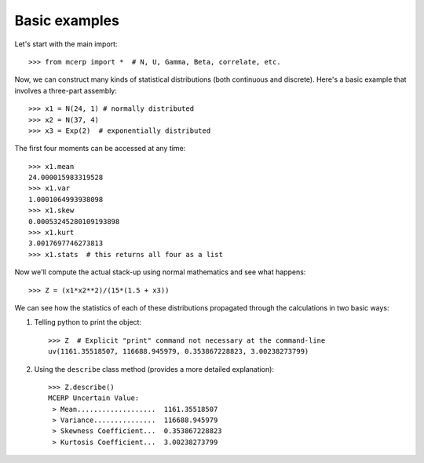 
.. _basic examples:

Basic examples
==============

Let's start with the main import::

    >>> from mcerp import *  # N, U, Gamma, Beta, correlate, etc.

Now, we can construct many kinds of statistical distributions (both 
continuous and discrete). Here's a basic example that involves a 
three-part assembly::

    >>> x1 = N(24, 1) # normally distributed
    >>> x2 = N(37, 4)
    >>> x3 = Exp(2)  # exponentially distributed

The first four moments can be accessed at any time::

    >>> x1.mean
    24.000015983319528
    >>> x1.var
    1.0001064993938098
    >>> x1.skew
    0.00053245280109193898
    >>> x1.kurt
    3.0017697746273813
    >>> x1.stats  # this returns all four as a list
    
Now we'll compute the actual stack-up using normal mathematics and see what 
happens::

    >>> Z = (x1*x2**2)/(15*(1.5 + x3))

We can see how the statistics of each of these distributions propagated 
through the calculations in two basic ways:

#. Telling python to print the object::

    >>> Z  # Explicit "print" command not necessary at the command-line
    uv(1161.35518507, 116688.945979, 0.353867228823, 3.00238273799)

#. Using the ``describe`` class method (provides a more detailed explanation)::

    >>> Z.describe()
    MCERP Uncertain Value:
     > Mean...................  1161.35518507
     > Variance...............  116688.945979
     > Skewness Coefficient...  0.353867228823
     > Kurtosis Coefficient...  3.00238273799
 